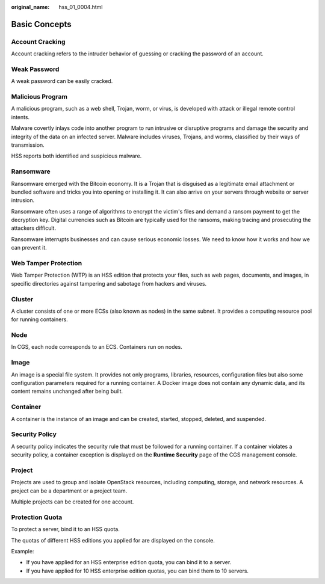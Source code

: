 :original_name: hss_01_0004.html

.. _hss_01_0004:

Basic Concepts
==============

Account Cracking
----------------

Account cracking refers to the intruder behavior of guessing or cracking the password of an account.

Weak Password
-------------

A weak password can be easily cracked.

Malicious Program
-----------------

A malicious program, such as a web shell, Trojan, worm, or virus, is developed with attack or illegal remote control intents.

Malware covertly inlays code into another program to run intrusive or disruptive programs and damage the security and integrity of the data on an infected server. Malware includes viruses, Trojans, and worms, classified by their ways of transmission.

HSS reports both identified and suspicious malware.

Ransomware
----------

Ransomware emerged with the Bitcoin economy. It is a Trojan that is disguised as a legitimate email attachment or bundled software and tricks you into opening or installing it. It can also arrive on your servers through website or server intrusion.

Ransomware often uses a range of algorithms to encrypt the victim's files and demand a ransom payment to get the decryption key. Digital currencies such as Bitcoin are typically used for the ransoms, making tracing and prosecuting the attackers difficult.

Ransomware interrupts businesses and can cause serious economic losses. We need to know how it works and how we can prevent it.

Web Tamper Protection
---------------------

Web Tamper Protection (WTP) is an HSS edition that protects your files, such as web pages, documents, and images, in specific directories against tampering and sabotage from hackers and viruses.

Cluster
-------

A cluster consists of one or more ECSs (also known as nodes) in the same subnet. It provides a computing resource pool for running containers.

Node
----

In CGS, each node corresponds to an ECS. Containers run on nodes.

Image
-----

An image is a special file system. It provides not only programs, libraries, resources, configuration files but also some configuration parameters required for a running container. A Docker image does not contain any dynamic data, and its content remains unchanged after being built.

Container
---------

A container is the instance of an image and can be created, started, stopped, deleted, and suspended.

Security Policy
---------------

A security policy indicates the security rule that must be followed for a running container. If a container violates a security policy, a container exception is displayed on the **Runtime Security** page of the CGS management console.

Project
-------

Projects are used to group and isolate OpenStack resources, including computing, storage, and network resources. A project can be a department or a project team.

Multiple projects can be created for one account.

Protection Quota
----------------

To protect a server, bind it to an HSS quota.

The quotas of different HSS editions you applied for are displayed on the console.

Example:

-  If you have applied for an HSS enterprise edition quota, you can bind it to a server.
-  If you have applied for 10 HSS enterprise edition quotas, you can bind them to 10 servers.
